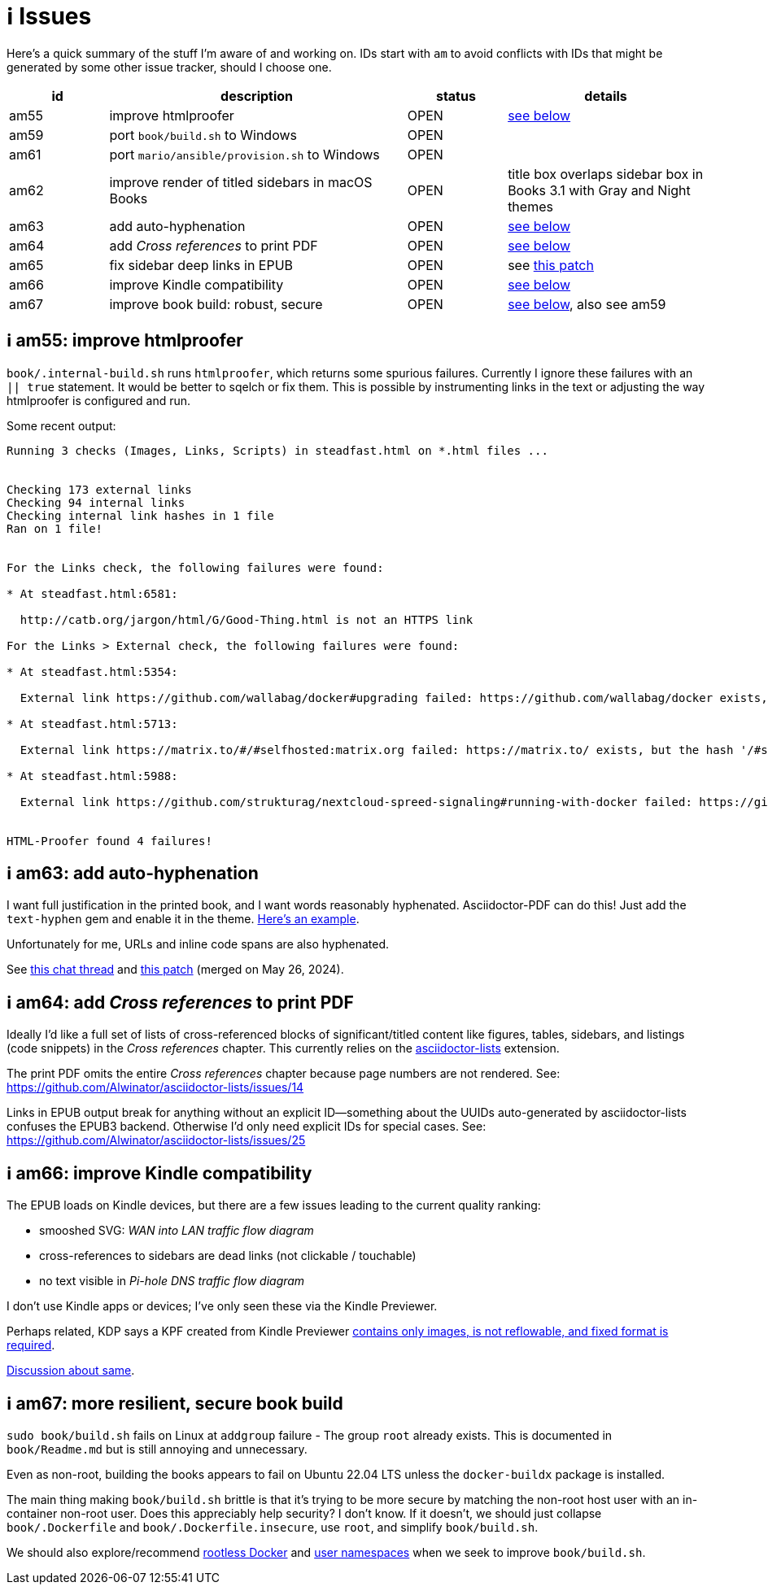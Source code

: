 [#issues]
= ℹ️ Issues

Here's a quick summary of the stuff I'm aware of and working on.
IDs start with `am` to avoid conflicts with IDs that might be generated by some other issue tracker, should I choose one.

[cols="1,3,1,2"]
|===
|id |description |status | details

|am55 |improve htmlproofer |OPEN |<<am55_detail,see below>>
|am59 |port `book/build.sh` to Windows |OPEN |
|am61 |port `mario/ansible/provision.sh` to Windows |OPEN |
|am62 |improve render of titled sidebars in macOS Books |OPEN |title box overlaps sidebar box in Books 3.1 with Gray and Night themes
|am63 |add auto-hyphenation |OPEN |<<am63_detail,see below>>
|am64 |add _Cross references_ to print PDF |OPEN |<<am64_detail,see below>>
|am65 |fix sidebar deep links in EPUB |OPEN |see https://github.com/asciidoctor/asciidoctor-epub3/pull/480[this patch]
|am66 |improve Kindle compatibility |OPEN |<<am66_detail,see below>>
|am67 |improve book build: robust, secure |OPEN |<<am67_detail,see below>>, also see am59
|===

[#am55_detail]
== ℹ️ am55: improve htmlproofer

`book/.internal-build.sh` runs `htmlproofer`, which returns some spurious failures.
Currently I ignore these failures with an `|| true` statement.
It would be better to sqelch or fix them.
This is possible by instrumenting links in the text or adjusting the way htmlproofer is configured and run.

Some recent output:

....
Running 3 checks (Images, Links, Scripts) in steadfast.html on *.html files ...


Checking 173 external links
Checking 94 internal links
Checking internal link hashes in 1 file
Ran on 1 file!


For the Links check, the following failures were found:

* At steadfast.html:6581:

  http://catb.org/jargon/html/G/Good-Thing.html is not an HTTPS link

For the Links > External check, the following failures were found:

* At steadfast.html:5354:

  External link https://github.com/wallabag/docker#upgrading failed: https://github.com/wallabag/docker exists, but the hash 'upgrading' does not (status code 200)

* At steadfast.html:5713:

  External link https://matrix.to/#/#selfhosted:matrix.org failed: https://matrix.to/ exists, but the hash '/#selfhosted:matrix.org' does not (status code 200)

* At steadfast.html:5988:

  External link https://github.com/strukturag/nextcloud-spreed-signaling#running-with-docker failed: https://github.com/strukturag/nextcloud-spreed-signaling exists, but the hash 'running-with-docker' does not (status code 200)


HTML-Proofer found 4 failures!
....

[#am63_detail]
== ℹ️ am63: add auto-hyphenation

I want full justification in the printed book, and I want words reasonably hyphenated.
Asciidoctor-PDF can do this!
Just add the `text-hyphen` gem and enable it in the theme.
https://github.com/meonkeys/print-this/commit/91e31471fdb848c2ff8ab8f2fc31c5adcfa0c2b8[Here's an example].

Unfortunately for me, [.line-through]#URLs and# inline code spans are also hyphenated.

See https://asciidoctor.zulipchat.com/#narrow/stream/288690-users.2Fasciidoctor-pdf/topic/.E2.9C.94.20In-line.20hyphen.20overrides.20for.20.22Special.22.20text.3F[this chat thread] and https://github.com/asciidoctor/asciidoctor-pdf/pull/2513[this patch] (merged on May 26, 2024).

[#am64_detail]
== ℹ️ am64: add _Cross references_ to print PDF

Ideally I'd like a full set of lists of cross-referenced blocks of significant/titled content like figures, tables, sidebars, and listings (code snippets) in the _Cross references_ chapter.
This currently relies on the https://rubygems.org/gems/asciidoctor-lists[asciidoctor-lists] extension.

The print PDF omits the entire _Cross references_ chapter because page numbers are not rendered.
See: https://github.com/Alwinator/asciidoctor-lists/issues/14

Links in EPUB output break for anything without an explicit ID--something about the UUIDs auto-generated by asciidoctor-lists confuses the EPUB3 backend.
Otherwise I'd only need explicit IDs for special cases.
See: https://github.com/Alwinator/asciidoctor-lists/issues/25

[#am66_detail]
== ℹ️ am66: improve Kindle compatibility

The EPUB loads on Kindle devices, but there are a few issues leading to the current quality ranking:

* smooshed SVG: _WAN into LAN traffic flow diagram_
* cross-references to sidebars are dead links (not clickable / touchable)
* no text visible in _Pi-hole DNS traffic flow diagram_

I don't use Kindle apps or devices; I've only seen these via the Kindle Previewer.

Perhaps related, KDP says a KPF created from Kindle Previewer https://github.com/asciidoctor/asciidoctor-epub3/issues/481[contains only images, is not reflowable, and fixed format is required].

https://asciidoctor.zulipchat.com/#narrow/stream/346540-users.2Fasciidoctor-epub3/[Discussion about same].

[#am67_detail]
== ℹ️ am67: more resilient, secure book build

`sudo book/build.sh` fails on Linux at `addgroup` failure - The group `root` already exists.
This is documented in `book/Readme.md` but is still annoying and unnecessary.

Even as non-root, building the books appears to fail on Ubuntu 22.04 LTS unless the `docker-buildx` package is installed.

The main thing making `book/build.sh` brittle is that it's trying to be more secure by matching the non-root host user with an in-container non-root user.
Does this appreciably help security?
I don't know.
If it doesn't, we should just collapse `book/.Dockerfile` and `book/.Dockerfile.insecure`, use `root`, and simplify `book/build.sh`.

We should also explore/recommend https://docs.docker.com/engine/security/rootless/[rootless Docker] and https://docs.docker.com/engine/security/userns-remap/[user namespaces] when we seek to improve `book/build.sh`.
